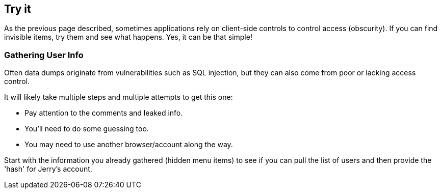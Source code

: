== Try it

As the previous page described, sometimes applications rely on client-side controls to control access (obscurity). If you can find invisible items, try them and see what happens. Yes, it can be that simple!

=== Gathering User Info

Often data dumps originate from vulnerabilities such as SQL injection, but they can also come from poor or lacking access control.

It will likely take multiple steps and multiple attempts to get this one:

- Pay attention to the comments and leaked info.
- You'll need to do some guessing too.
- You may need to use another browser/account along the way.

Start with the information you already gathered (hidden menu items) to see if you can pull the list of users and then provide the 'hash' for Jerry's account.